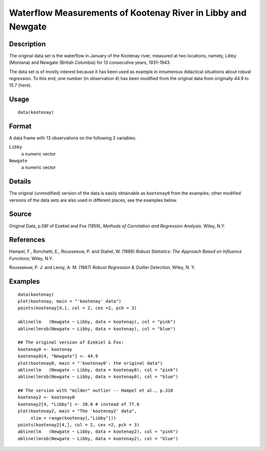 +--------------------------------------+--------------------------------------+
| kootenay                             |
| R Documentation                      |
+--------------------------------------+--------------------------------------+

Waterflow Measurements of Kootenay River in Libby and Newgate
-------------------------------------------------------------

Description
~~~~~~~~~~~

The original data set is the waterflow in January of the Kootenay river,
measured at two locations, namely, Libby (Montana) and Newgate (British
Columbia) for 13 consecutive years, 1931–1943.

The data set is of mostly interest because it has been used as example
in innumerous didactical situations about robust regression. To this
end, one number (in observation 4) has been modified from the original
data from originally 44.9 to 15.7 (here).

Usage
~~~~~

::

    data(kootenay)

Format
~~~~~~

A data frame with 13 observations on the following 2 variables.

``Libby``
    a numeric vector

``Newgate``
    a numeric vector

Details
~~~~~~~

The original (unmodified) version of the data is easily obtainable as
``kootenay0`` from the examples; other modified versions of the data
sets are also used in different places, see the examples below.

Source
~~~~~~

Original Data, p.58f of Ezekiel and Fox (1959), *Methods of Correlation
and Regression Analysis*. Wiley, N.Y.

References
~~~~~~~~~~

Hampel, F., Ronchetti, E., Rousseeuw, P. and Stahel, W. (1986) *Robust
Statistics: The Approach Based on Influence Functions*; Wiley, N.Y.

Rousseeuw, P. J. and Leroy, A. M. (1987) *Robust Regression & Outlier
Detection*, Wiley, N. Y.

Examples
~~~~~~~~

::

    data(kootenay)
    plot(kootenay, main = "'kootenay' data")
    points(kootenay[4,], col = 2, cex =2, pch = 3)

    abline(lm   (Newgate ~ Libby, data = kootenay), col = "pink")
    abline(lmrob(Newgate ~ Libby, data = kootenay), col = "blue")

    ## The original version of Ezekiel & Fox:
    kootenay0 <- kootenay
    kootenay0[4, "Newgate"] <- 44.9
    plot(kootenay0, main = "'kootenay0': the original data")
    abline(lm   (Newgate ~ Libby, data = kootenay0), col = "pink")
    abline(lmrob(Newgate ~ Libby, data = kootenay0), col = "blue")

    ## The version with "milder" outlier -- Hampel et al., p.310
    kootenay2 <- kootenay0
    kootenay2[4, "Libby"] <- 20.0 # instead of 77.6
    plot(kootenay2, main = "The 'kootenay2' data",
         xlim = range(kootenay[,"Libby"]))
    points(kootenay2[4,], col = 2, cex =2, pch = 3)
    abline(lm   (Newgate ~ Libby, data = kootenay2), col = "pink")
    abline(lmrob(Newgate ~ Libby, data = kootenay2), col = "blue")

